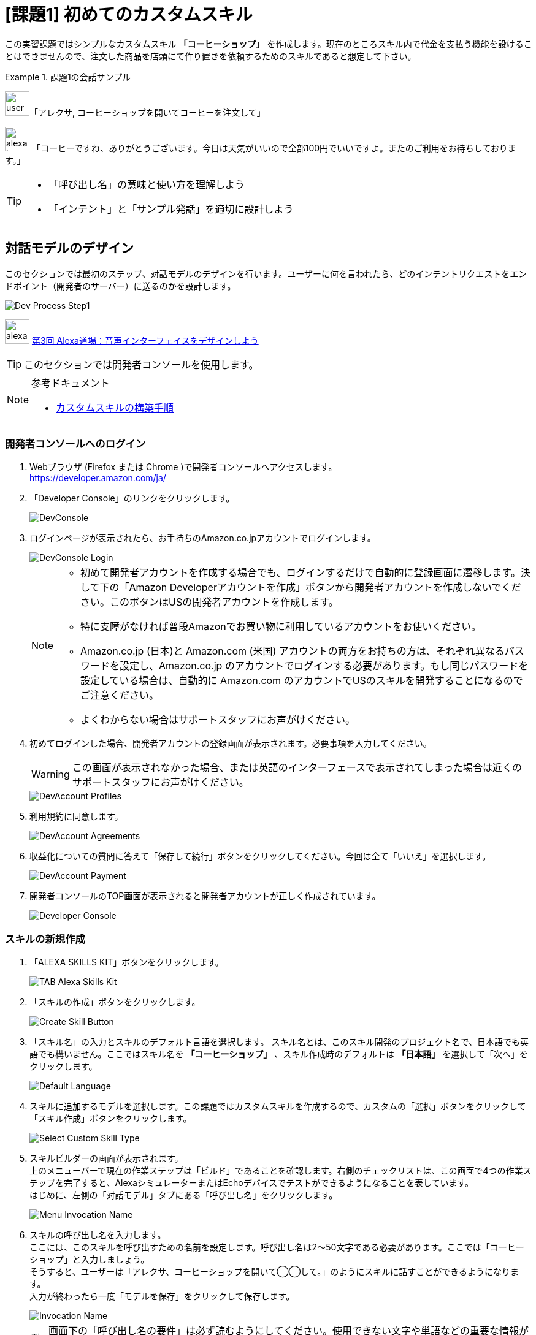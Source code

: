 [[課題1_初めてのカスタムスキル]]
= [課題1] 初めてのカスタムスキル
:imagesdir: ./images

この実習課題ではシンプルなカスタムスキル *「コーヒーショップ」* を作成します。現在のところスキル内で代金を支払う機能を設けることはできませんので、注文した商品を店頭にて作り置きを依頼するためのスキルであると想定して下さい。

.課題1の会話サンプル
====
image:icons/user_speak.jpg[width="40"]「アレクサ, コーヒーショップを開いてコーヒーを注文して」

image:icons/alexa_icon.jpg[width="40"] 「コーヒーですね、ありがとうございます。今日は天気がいいので全部100円でいいですよ。またのご利用をお待ちしております。」
====

[TIP]
====
* 「呼び出し名」の意味と使い方を理解しよう
* 「インテント」と「サンプル発話」を適切に設計しよう
====

<<<
[[対話モデルのデザイン]]
== 対話モデルのデザイン

このセクションでは最初のステップ、対話モデルのデザインを行います。ユーザーに何を言われたら、どのインテントリクエストをエンドポイント（開発者のサーバー）に送るのかを設計します。

image::EX1/Dev_Process_Step1.png[]

image:icons/alexa_dojo.png[width="40"]  https://alexa.design/jp-alexadojo003[第3回 Alexa道場：音声インターフェイスをデザインしよう]

[TIP]
このセクションでは開発者コンソールを使用します。

.参考ドキュメント
[NOTE]
====
* https://developer.amazon.com/ja/docs/custom-skills/steps-to-build-a-custom-skill.html[カスタムスキルの構築手順]
====

[[開発者コンソールへのログイン]]
=== 開発者コンソールへのログイン

. Webブラウザ (Firefox または Chrome )で開発者コンソールへアクセスします。 +
https://developer.amazon.com/ja/[https://developer.amazon.com/ja/]
. 「Developer Console」のリンクをクリックします。
+
image::EX1/DevConsole.jpg[]
. ログインページが表示されたら、お手持ちのAmazon.co.jpアカウントでログインします。
+
image::EX1/DevConsole_Login.png[]
+
[NOTE]
====
* 初めて開発者アカウントを作成する場合でも、ログインするだけで自動的に登録画面に遷移します。決して下の「Amazon Developerアカウントを作成」ボタンから開発者アカウントを作成しないでください。このボタンはUSの開発者アカウントを作成します。
* 特に支障がなければ普段Amazonでお買い物に利用しているアカウントをお使いください。
* Amazon.co.jp (日本)と Amazon.com (米国) アカウントの両方をお持ちの方は、それぞれ異なるパスワードを設定し、Amazon.co.jp のアカウントでログインする必要があります。もし同じパスワードを設定している場合は、自動的に Amazon.com のアカウントでUSのスキルを開発することになるのでご注意ください。
* よくわからない場合はサポートスタッフにお声がけください。
====
+
. 初めてログインした場合、開発者アカウントの登録画面が表示されます。必要事項を入力してください。
+
[WARNING]
====
この画面が表示されなかった場合、または英語のインターフェースで表示されてしまった場合は近くのサポートスタッフにお声がけください。
====
+
image::EX1/DevAccount_Profiles.jpg[]
. 利用規約に同意します。
+
image::EX1/DevAccount_Agreements.jpg[]
. 収益化についての質問に答えて「保存して続行」ボタンをクリックしてください。今回は全て「いいえ」を選択します。
+
image::EX1/DevAccount_Payment.jpg[]
. 開発者コンソールのTOP画面が表示されると開発者アカウントが正しく作成されています。
+
image::EX1/Developer_Console.png[]

<<<
[[スキルの新規作成]]
=== スキルの新規作成

. 「ALEXA SKILLS KIT」ボタンをクリックします。
+
image::EX1/TAB_Alexa_Skills_Kit.png[]
. 「スキルの作成」ボタンをクリックします。
+
image::EX1/Create_Skill_Button.png[]
. 「スキル名」の入力とスキルのデフォルト言語を選択します。
スキル名とは、このスキル開発のプロジェクト名で、日本語でも英語でも構いません。ここではスキル名を *「コーヒーショップ」* 、スキル作成時のデフォルトは *「日本語」* を選択して「次へ」をクリックします。
+
image::EX1/Default_Language.png[]
+
. スキルに追加するモデルを選択します。この課題ではカスタムスキルを作成するので、カスタムの「選択」ボタンをクリックして「スキル作成」ボタンをクリックします。
+
image::EX1/Select_Custom_Skill_Type.png[]
+
. スキルビルダーの画面が表示されます。 +
上のメニューバーで現在の作業ステップは「ビルド」であることを確認します。右側のチェックリストは、この画面で4つの作業ステップを完了すると、AlexaシミュレーターまたはEchoデバイスでテストができるようになることを表しています。 +
はじめに、左側の「対話モデル」タブにある「呼び出し名」をクリックします。
+
image::EX1/Menu_Invocation_Name.png[]
+
. スキルの呼び出し名を入力します。 +
ここには、このスキルを呼び出すための名前を設定します。呼び出し名は2〜50文字である必要があります。ここでは「コーヒーショップ」と入力しましょう。 +
そうすると、ユーザーは「アレクサ、コーヒーショップを開いて◯◯して。」のようにスキルに話すことができるようになります。 +
入力が終わったら一度「モデルを保存」をクリックして保存します。
+
image::EX1/Invocation_Name.png[]
+
[TIP]
====
画面下の「呼び出し名の要件」は必ず読むようにしてください。使用できない文字や単語などの重要な情報が記載されています。
====
+
.参考ドキュメント
[NOTE]
====
* https://developer.amazon.com/ja/docs/custom-skills/steps-to-build-a-custom-skill.html[ユーザーによるカスタムスキルの呼び出し] +
* https://developer.amazon.com/ja/docs/custom-skills/choose-the-invocation-name-for-a-custom-skill.html[カスタムスキルの呼び出し名を決定する]
====

<<<
[[対話モデルの作成]]
=== 対話モデルの作成

それでは、対話モデルのデザインに取りかかりましょう。ここでは、ユーザーがどのように発話すれば、どのようにAlexaがその意味を解釈し、その結果をどのようにイベントとしてエンドポイントのサーバーに伝えるべきかをデザインします。これらの入力データは「ビルド」という作業を経てAlexaの学習データとして取り込まれます。

. 「対話モデル」タブの中のインテントの右にある「追加」をクリックしてカスタムインテントを追加します。
+
image::EX1/Add_Intent.png[]
. インテントの名前を入力します。ここでは *OrderIntent* と半角英文字で入力し「カスタムインテントを作成」ボタンをクリックします。
+
image::EX1/Create_Custom_Intent.png[]
+
[NOTE]
====
OrderIntent のスペルは間違えないよう正確に入力してください。これを間違えると、エンドポイント側で正しい名前のインテントを取得できずエラーになります。
====
+
. インテント *OrderIntent* に紐づくサンプル発話を入力します。サンプル発話とは、インテントを呼び出すためにユーザーが話しかけるフレーズのことです。 +
ここでは、コーヒーショップのスキルを使ってコーヒーを注文するためのフレーズを考えて入力します。ユーザーのコーヒーの注文の仕方は一つではありません。思いつく全てのフレーズをできるだけ多く入力してください。
+
image::EX1/Sample_Utterrances.png[]
+
[NOTE]
====
サンプル発話の数は1インテントに対し最低6つ、理想は30と言われています。これは、サンプル発話がそのままAlexaの機械学習の教師モデルとなるため、サンプル発話が多ければ多いほど認識精度が向上するからです。

.参考ドキュメント
* https://developer.amazon.com/ja/docs/custom-skills/voice-design-best-practices-legacy.html[音声インターフェース設計のベストプラクティス]
====
+
. インテントのサンプル発話の入力が完了したら「モデルを保存」をクリックし、最後に「モデルをビルド」ボタンをクリックします。モデルのビルドには1〜2分かかる場合があります。
+
image::EX1/Build_Model.png[]
+
. モデルのビルドが完了したら対話モデルの構築は完了です。左側の「カスタム」タブをクリックします。「ビルド」のトップ画面に戻り、スキルビルダーのチェックリストを確認しましょう。「3. モデルをビルド」まで完了し緑のチェックマークがついていればOKです。
+
image::EX1/SkillBuilder_CheckList.png[]
+
[NOTE]
====
*「4. エンドポイント」* はこの後のステップでAWS Lambdaを使ったプログラミングが終わった段階で設定します。ここでは一旦そのままにしておきます。
====
+
. この後の処理で必要となるスキルIDの情報を取得するために、画面左上の「<スキル一覧」をクリックします。
+
image::EX1/Skill_List.png[]
+
. スキル一覧に「コーヒーショップ」スキルがリストされています。スキル名の下に表示されている長い英数文字列を確認します。これはスキルIDと呼ばれるもので後のステップで使用します。文字列の左の小さなアイコンをクリックして文字列をコピーし、テキストエディターなどに貼り付けて保存しておいてください。
+
image::EX1/Copy_Skill_ID.png[]
+
以上で、対話モデルのデザイン作業は終了です。ここまでの作業でAlexaはユーザーからの、「コーヒーが欲しい」と要求するさまざまな言い方を、エンドポイントのサーバー側がハンドリングしやすい *OrderIntent* というインテントリクエストに置き換え、サーバーに送信できるようになりました。

次に、インテントリクエスト *OrderIntent* を受け取る側、つまりエンドポイントのサーバーで処理をし、Alexaに応答を返すためのプログラムコードを書くステップに移りましょう。

<<<
[[エンドポイントの開発]]
== エンドポイントの開発

image::EX1/Dev_Process_Step2.png[]

*OrderIntent* を受け取り、何らかの処理をした後、Alexaに応答を返すイベント駆動のサーバープログラムを作成します。ここではAWSのLambdaというサービスを使い、Amazon が提供するAlexaスキル開発用のライブラリ  https://github.com/alexa/alexa-skills-kit-sdk-for-nodejs[Alexa Skills Kit SDK for Node.js] を使ってプログラミングを行います。実習ではサンプルコードをコピーするだけですので安心して取り組んでください。

image:icons/alexa_dojo.png[width="40"]  https://alexa.design/jp-alexadojo004[ 第4回 Alexa道場：Node jsを使ってAlexaスキルを作ろう]

[TIP]
このセクションでは、AWSマネージドコンソールを使用します。

.参考ドキュメント
[NOTE]
====
* https://developer.amazon.com/ja/docs/custom-skills/host-a-custom-skill-as-an-aws-lambda-function.html[カスタムスキルのAWS Lambda関数を作成する]
* https://developer.amazon.com/ja/docs/custom-skills/handle-requests-sent-by-alexa.html[Alexaから送信されたリクエストを処理する]
====

[[AWSマネージメントコンソールへのログイン]]
=== AWSマネージメントコンソールへのログイン

. AWSポータルへアクセスします。
+
====
URL: https://aws.amazon.com/jp/[https://aws.amazon.com/jp/]
====
+
. 「コンソールへログイン」をクリックします。
+
image::EX1/AWS_TopPage.png[]
+
. AWSアカウントIDを入力します。
+
[CAUTION]
====
AWSアカウントは無料で作成できますが、クレジットカードの登録が必要になります。どうしてもアカウントの作成が難しい場合はサポートスタッフにご相談ください。
====
+
image::EX1/AWS_Signin_ID.jpg[]
. パスワードを入力し、ログインします。
+
[WARNING]
====
本来はセキュリティ上の理由からルートユーザーでのログインは推奨されません。必要であればIAMで開発用ユーザーを作成して開発を行ってください。
====
+
image::EX1/AWS_Signin_Password.jpg[]
+
. Lambdaを選択してクリックします。Lambdaが表示されていない場合は、上の検索ボックスに Lambda と入力すると表示されます。Lambdaはコンピューティングのカテゴリにあります。
+
image::EX1/Search_Lambda.png[]
+
. 右上のリージョンを**「アジアパシフィック（東京）」**に変更し、**「関数の作成」**ボタンをクリックしてください。
+
image::EX1/Select_Tokyo_Region.png[]
+
. **「一から作成」**を選択し、名前欄に「*CoffeeShop*」と入力します。ランタイムのバージョンを「*Node.js 8.10*」に変更し、「ロール」のプルダウンメニューから「*テンプレートから新しいロールの作成*」を選択してください。ロール名には適当な名前をつけてください。（例：AlexaRole など）
+
image::EX1/Create_New_Function_From_Scratch.png[]
+
. ポリシーテンプレートは、「*シンプルなマイクロサービスのアクセス権限*」を選択してください。
+
[NOTE]
====
今回は Amazon CloudWatch Logsと Amazon DynamoDBにアクセスできるシンプルなロールテンプレートを選択します。S3など他のサービスにアクセスしたい場合は、適切なロールを追加してください。
====
+
image::EX1/Create_New_Role.png[]
+
. 下図のようになっていればOKです。画面下にある「*関数の作成*」ボタンをクリックしてください。
+
image::EX1/IAM_Role.png[]
+
. 関数が作成されると次のような画面になります。
+
image::EX1/Lambda_Function_Created.png[]

<<<
[[トリガーを追加する]]
=== トリガーを追加する

Lambda関数は様々なサービスと接続し呼びだすことができます。トリガーとは、作成した関数が何によって呼び出されるかを指定します。ここでは *Alexa Skills Kit* を指定します。

. 画面左「トリガーの追加」から *Alexa Skills Kit* をクリックします。
+
image::EX1/Choose_ASK_Trigger.png[]
+
. *Alexa Skills Kit* が追加されると下のような表示になります。
+
image::EX1/Trigger_Setting.png[]
+
. トリガーの設定では、スキルIDを検証を「有効」に設定し、アプリケーションIDのテキスト入力フィールドに、<<対話モデルの作成>>のステップ7でコピーしておいたスキルIDを貼り付け、「追加」ボタンをクリックしてください。
+
[NOTE]
====
スキルIDの検証を「有効」にすることで、このLambda関数が、意図しない他のAlexaスキルから呼び出されないよう制限することができます。
====
+
image::EX1/Add_Application_ID.png[]
+
. 「保存」をクリックしてください。
+
image::EX1/Save_Trigger.png[]

[[Lambda関数のコードをアップロードする]]
=== Lambda関数のコードをアップロードする
. *Designer* パネルの中に表示されている「CoffeeShop」と書かれたLambdaのアイコンをクリックしてください。
+
image::EX1/Coffeeshop_Lambda.png[]
+
. 画面の下方に関数のコードエディタが表示されます。左上のコードエントリタイプのプルダウンメニューから「*.ZIPファイルをアップロード*」を選択してください。
+
image::EX1/Select_ZIP_File_Upload.png[]
+
. 「*アップロード*」ボタンをクリックしてください。
+
image::EX1/Upload_Button.png[]
+
. 解凍したサンプルファイルのフォルダの中から、*SampleCode1.zip* ファイルを探し選択してください。
+
image::EX1/Select_SampleCode1_ZIP_File.png[]
+
[NOTE]
====
ソースコードとライブラリを含めたZIPファイルの作り方は、以下のSK SDK v2 for Node.js のドキュメントを参照してください。
https://github.com/alexa/alexa-skills-kit-sdk-for-nodejs/wiki/%5BJapanese%5D-Setting-Up-The-ASK-SDK[Setting Up The ASK SDK]
====
+
. 画面右上の「*保存*」ボタンをクリックします。
+
image::EX1/Save_Button.png[]
+
. 課題1のサンプルコードが読み込まれた状態でコードエディタが開きます。ここでは *Sample1.js* のコードが *index.js* として読み込まれています。また、*ask-sdk-core* および *ask-sdk-model* のライブラリも同時にアップロードされていることが確認できます。
+
image::EX1/Sample1_Uploaded.png[]
+
. 画面右上に表示されている、ARNをクリップボードにコピーしておきます。
+
image::EX1/Copy_ARN.png[]
+
コピーする文字列は、以下のような形式になります。
+
----
arn:aws:lambda:ap-northeast-1:XXXXXXXXX:function:coffeeshop
----
+
これが、Alexa からLambda関数を呼び出すエンドポイントのアドレスになります。この文字列が間違っていると目的のエンドポイントが見つからない、または別のエンドポイントに接続され、エラーとなるので注意してください。

次のセクションでは、ステップ(1)で作成した対話モデルに、このセクションで作成したエンドポイントのLambda関数を登録します。

<<<
[[エンドポイントを登録する]]
== エンドポイントを登録する

image::EX1/Dev_Process_Step3.png[]

対話モデルに、Lambda関数で作ったエンドポイントを登録し、Alexaから適切にLambda関数を呼び出せるようにします。

[TIP]
このセクションでは開発者コンソールを使用します。

1.  「ビルド」タブを開き、左のメニューから「エンドポイント」をクリックします。
+
image::EX1/Menu_Endpoint.png[]
+
2.  サービスのエンドポイントをホスティングする方法は「AWS LambdaのARN」を選択します。「デフォルトの地域」のテキストボックスに先ほどコピーしておいたLambda関数のARNを貼り付けてください。その他の項目はデフォルトのままにしてください。
+
image::EX1/Default_Location.png[]
+
3.  「エンドポイントの保存」ボタンをクリックします。
+
image::EX1/Save_Endpoint.png[]

以上で、音声ユーザーインターフェースにエンドポイントを登録する作業が完了しました。簡単ですね？

これでスキルはほぼ完成に近づきました。次のステップでは、あなたのスキルが正しく動作するかテストしてみましょう。

<<<
[[テスト1]]
== テストする

image::EX1/Dev_Process_Step4.png[]

この段階で、あなたのスキルはほぼ出来上がっています。正しく動作するかどうかテストしてみましょう。もしうまく動作しなかった場合は、どこかの設定が間違っているのかもしれません。ステップ(1)から(3)に戻り、再確認しましょう。
[TIP]
このセクションでは開発者コンソールを使用します。

.参考ドキュメント
[NOTE]
====
* https://developer.amazon.com/ja/docs/devconsole/test-your-skill.html[スキルのテスト]
* https://developer.amazon.com/ja/docs/custom-skills/understanding-how-users-invoke-custom-skills.html[ユーザーによるカスタムスキルの呼び出し]
====

[[alexaシミュレータでテストする]]
=== Alexaシミュレータでテストする

. 「テスト」タブを開きます。テストが無効になっている場合はスイッチをクリックしてテストを有効に変更します。
+
image::EX1/Test_Switch.png[]
+
. Alexaシミュレータを使って、スキルのテストをしましょう。言語が日本語になっていることを確認し、その隣のテキストボックスにAlexaに話しかけるフレーズをテキストで入力し[Enter]キーを押します。
+
.入力例（ウェイクワードは省略することができます）
----
コーヒーショップを開いてコーヒーを注文して
----
+
もしくは下図のマイクのアイコンをクリックした状態で、同様のフレーズをパソコンのマイクに向かって声で話しかけます。
+
image::EX1/AlexaSimulator_MicButton.png[]
+
. 画面左側のパネルには、Alexaに送ったユーザーの発話と、Alexaからの応答メッセージが会話形式で表示されます。右側のパネルには、Alexa からスキルに送信されたJSONデータ (JSON入力) と、スキルからAlexaに送信されたJSONデータ (JSON出力) の中身を確認することができます。
+
image::EX1/Alexa_Simulator.png[]
+
. JSON入力の中から、どのようなインテントが送られてきているかを確認しましょう。
. JSON出力の中から `"outputSpeech":{"ssml": <speech> …` の文字列を探してみてください。レスポンスのJSONデータの中にAlexaが読み上げるテキストが埋め込まれていることがわかります。上部の右側の再生ボタンをクリックすると、Alexaが読み上げる音声を何度も再生することができます。

<<<
[[echoデバイスでテストする]]
=== （オプション）Echoデバイスでテストする

Alexaアプリのスキル一覧ページに開発中のスキル（DEVスキル）が表示されているかどうかを確認します。

[TIP]
ここではAlexaアプリを使用します。

. Alexaアプリにログインし「スキル」タブをクリックしてください。
+
image::EX1/AlexaApp_Skills.png[]
+
. 「有効なスキル」をクリックしてください。
+
image::EX1/AlexaApp_ActiveSkills.png[]
+
. 「DEVスキル」のタブをクリックすると開発中のスキルのリストが表示されます。アイコンの右下に緑色の *devJP* というマークのついたものが開発中のスキルを表しています。リストの中から、あなたが作成したスキルを探してください。
+
image::EX1/AlexaApp_DEV.png[]
+
. スキルが有効になっていれば、開発者アカウントと同じアカウントでセットアップされているAlexa対応デバイス（Amazon Echoなど）でもテストすることができます。
+
image::EX1/AlexaApp_Coffeeshop_Skill.png[]
+
. もし、手元にAlexa対応デバイスがある場合は、それを使って動作テストをしてみてください。*スキルを起動する際は、スキルの呼び出し名を忘れずに！*
+
.呼び出しフレーズ
----
 アレクサ、コーヒーショップを開いてコーヒーを注文して」
----
+
image::EX1/Echo_Dot.jpg[]

スキル開発の基本ステップは以上です。初めて作成したスキルは動きましたか？

<<<
[[うまく動かない場合]]
=== うまく動かない場合

うまく動かない場合、様々な要因がありますが特に以下の設定を見直してみましょう。

* スキルビルダーのチェックリストは全て緑のアイコンに変わっていますか？
* スキルビルダー側に登録したエンドポイントのARNは正しいですか？
* スキルビルダーで追加したインテント名のスペルと、Lambda関数で登録されているインテント名のスペルは一致していますか？

[[スキルからの応答に問題があります]]
=== 「スキルからの応答に問題があります」？

Alexaが上記のフレーズを言って期待する動作をしない場合、Lambdaのコード内で何らかのエラーが発生し正しくレスポンスを返していない状態です。Lambda側で何が起きているのか *CloudWatchLog* を使ってエラーシューティングを行ってみましょう。

. Lambda関数の編集画面を開き、「モニタリング」をクリックします。
+
image::EX1/Monitoring_Tab.png[]
+
. CloudWatchメトリクスの画面が開きます。「呼び出しカウント」の枠内にある「ログにジャンプ」をクリックします。
+
image::EX1/Monitoring.png[]
+
. CloudWatchのログ画面が開きます。下に行くほど新しいログが表示されます。何らかのエラーが起こっている行を探します。フィルター機能を使って  *Error* 等の文字列で検索しても良いでしょう。
+
image::EX1/Error_Log.png[]
+
. エラーを見つけたら、メッセージを読みLambda関数内のエラー箇所を修正します。
. 修正したら再びAlexaシミュレーターでテストをしましょう。正しく動作するまでこのデバッグ作業を繰り返します。根気よく頑張りましょう！

次は課題2です。課題2では *「スロット」* を使ってコーヒーの数をスキルで受け取れるように改良します。先に進む前に講師の指示に従ってください。
